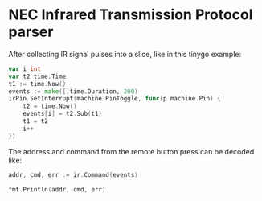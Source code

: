 * NEC Infrared Transmission Protocol parser

After collecting IR signal pulses into a slice, like in this tinygo example:
#+begin_src go
  var i int
  var t2 time.Time
  t1 := time.Now()
  events := make([]time.Duration, 200)
  irPin.SetInterrupt(machine.PinToggle, func(p machine.Pin) {
      t2 = time.Now()
      events[i] = t2.Sub(t1)
      t1 = t2
      i++
  })
#+end_src

The address and command from the remote button press can be decoded like:

#+begin_src go
  addr, cmd, err := ir.Command(events)

  fmt.Println(addr, cmd, err)
#+end_src


